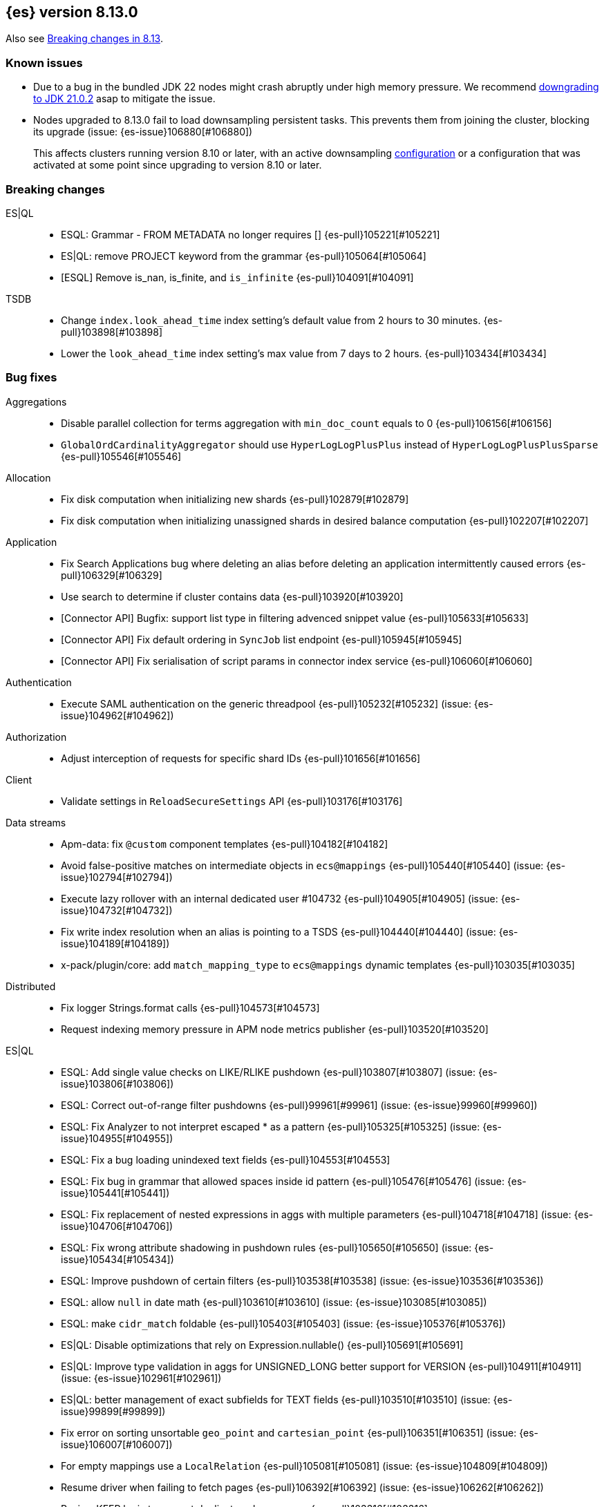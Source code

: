 [[release-notes-8.13.0]]
== {es} version 8.13.0

Also see <<breaking-changes-8.13,Breaking changes in 8.13>>.

[[known-issues-8.13.0]]
[float]
=== Known issues

* Due to a bug in the bundled JDK 22 nodes might crash abruptly under high memory pressure.
  We recommend https://www.elastic.co/guide/en/elasticsearch/reference/current/install-elasticsearch.html#jvm-version[downgrading to JDK 21.0.2] asap to mitigate the issue.

* Nodes upgraded to 8.13.0 fail to load downsampling persistent tasks. This prevents them from joining the cluster, blocking its upgrade (issue: {es-issue}106880[#106880])
+
This affects clusters running version 8.10 or later, with an active downsampling
https://www.elastic.co/guide/en/elasticsearch/reference/current/downsampling-ilm.html[configuration]
or a configuration that was activated at some point since upgrading to version 8.10 or later.

[[breaking-8.13.0]]
[float]
=== Breaking changes

ES|QL::
* ESQL: Grammar - FROM METADATA no longer requires [] {es-pull}105221[#105221]
* ES|QL: remove PROJECT keyword from the grammar {es-pull}105064[#105064]
* [ESQL] Remove is_nan, is_finite, and `is_infinite` {es-pull}104091[#104091]

TSDB::
* Change `index.look_ahead_time` index setting's default value from 2 hours to 30 minutes. {es-pull}103898[#103898]
* Lower the `look_ahead_time` index setting's max value from 7 days to 2 hours. {es-pull}103434[#103434]

[[bug-8.13.0]]
[float]
=== Bug fixes

Aggregations::
* Disable parallel collection for terms aggregation with `min_doc_count` equals to 0 {es-pull}106156[#106156]
* `GlobalOrdCardinalityAggregator` should use `HyperLogLogPlusPlus` instead of `HyperLogLogPlusPlusSparse` {es-pull}105546[#105546]

Allocation::
* Fix disk computation when initializing new shards {es-pull}102879[#102879]
* Fix disk computation when initializing unassigned shards in desired balance computation {es-pull}102207[#102207]

Application::
* Fix Search Applications bug where deleting an alias before deleting an application intermittently caused errors {es-pull}106329[#106329]
* Use search to determine if cluster contains data {es-pull}103920[#103920]
* [Connector API] Bugfix: support list type in filtering advenced snippet value {es-pull}105633[#105633]
* [Connector API] Fix default ordering in `SyncJob` list endpoint {es-pull}105945[#105945]
* [Connector API] Fix serialisation of script params in connector index service {es-pull}106060[#106060]

Authentication::
* Execute SAML authentication on the generic threadpool {es-pull}105232[#105232] (issue: {es-issue}104962[#104962])

Authorization::
* Adjust interception of requests for specific shard IDs {es-pull}101656[#101656]

Client::
* Validate settings in `ReloadSecureSettings` API {es-pull}103176[#103176]

Data streams::
* Apm-data: fix `@custom` component templates {es-pull}104182[#104182]
* Avoid false-positive matches on intermediate objects in `ecs@mappings` {es-pull}105440[#105440] (issue: {es-issue}102794[#102794])
* Execute lazy rollover with an internal dedicated user #104732 {es-pull}104905[#104905] (issue: {es-issue}104732[#104732])
* Fix write index resolution when an alias is pointing to a TSDS {es-pull}104440[#104440] (issue: {es-issue}104189[#104189])
* x-pack/plugin/core: add `match_mapping_type` to `ecs@mappings` dynamic templates {es-pull}103035[#103035]

Distributed::
* Fix logger Strings.format calls {es-pull}104573[#104573]
* Request indexing memory pressure in APM node metrics publisher {es-pull}103520[#103520]

ES|QL::
* ESQL: Add single value checks on LIKE/RLIKE pushdown {es-pull}103807[#103807] (issue: {es-issue}103806[#103806])
* ESQL: Correct out-of-range filter pushdowns {es-pull}99961[#99961] (issue: {es-issue}99960[#99960])
* ESQL: Fix Analyzer to not interpret escaped * as a pattern {es-pull}105325[#105325] (issue: {es-issue}104955[#104955])
* ESQL: Fix a bug loading unindexed text fields {es-pull}104553[#104553]
* ESQL: Fix bug in grammar that allowed spaces inside id pattern {es-pull}105476[#105476] (issue: {es-issue}105441[#105441])
* ESQL: Fix replacement of nested expressions in aggs with multiple parameters {es-pull}104718[#104718] (issue: {es-issue}104706[#104706])
* ESQL: Fix wrong attribute shadowing in pushdown rules {es-pull}105650[#105650] (issue: {es-issue}105434[#105434])
* ESQL: Improve pushdown of certain filters {es-pull}103538[#103538] (issue: {es-issue}103536[#103536])
* ESQL: allow `null` in date math {es-pull}103610[#103610] (issue: {es-issue}103085[#103085])
* ESQL: make `cidr_match` foldable {es-pull}105403[#105403] (issue: {es-issue}105376[#105376])
* ES|QL: Disable optimizations that rely on Expression.nullable() {es-pull}105691[#105691]
* ES|QL: Improve type validation in aggs for UNSIGNED_LONG better support for VERSION {es-pull}104911[#104911] (issue: {es-issue}102961[#102961])
* ES|QL: better management of exact subfields for TEXT fields {es-pull}103510[#103510] (issue: {es-issue}99899[#99899])
* Fix error on sorting unsortable `geo_point` and `cartesian_point` {es-pull}106351[#106351] (issue: {es-issue}106007[#106007])
* For empty mappings use a `LocalRelation` {es-pull}105081[#105081] (issue: {es-issue}104809[#104809])
* Resume driver when failing to fetch pages {es-pull}106392[#106392] (issue: {es-issue}106262[#106262])
* Review KEEP logic to prevent duplicate column names {es-pull}103316[#103316]
* `ProjectOperator` should not retain references to released blocks {es-pull}105848[#105848]

Engine::
* Consider currently refreshing data in the memory usage of refresh {es-pull}104122[#104122]
* Release `TranslogSnapshot` buffer after iteration {es-pull}106398[#106398] (issue: {es-issue}106390[#106390])

Health::
* Make Health API more resilient to multi-version clusters {es-pull}105789[#105789] (issue: {es-issue}90183[#90183])
* Stop the periodic health logger when es is stopping {es-pull}105272[#105272]

ILM+SLM::
* Remove `hashCode` and `equals` from `OperationModeUpdateTask` {es-pull}104265[#104265] (issue: {es-issue}100871[#100871])
* [ILM] Delete step deletes data stream with only one index {es-pull}105772[#105772]

Indices APIs::
* Fix `require_alias` implicit true value on presence {es-pull}104099[#104099] (issue: {es-issue}103945[#103945])

Infra/CLI::
* Fix server cli to always pass through exit code {es-pull}104943[#104943]

Infra/Core::
* Do not enable APM agent 'instrument', it's not required for manual tracing {es-pull}105055[#105055]
* Fix bogus assertion tripped by force-executed tasks {es-pull}104581[#104581] (issue: {es-issue}104580[#104580])
* Metrics: Allow `AsyncCounters` to switch providers {es-pull}103025[#103025]
* Metrics: Handle null observations in observers {es-pull}103091[#103091]

Infra/Node Lifecycle::
* Close rather than stop `HttpServerTransport` on shutdown {es-pull}102759[#102759] (issue: {es-issue}102501[#102501])

Ingest Node::
* Add stable `ThreadPool` constructor to `LogstashInternalBridge` {es-pull}105163[#105163]
* Adding `executedPipelines` to the `IngestDocument` copy constructor {es-pull}105427[#105427]
* Revert "x-pack/plugin/apm-data: download geoip DB on pipeline creation" {es-pull}104505[#104505]
* X-pack/plugin/apm-data: fix `@custom` pipeline support {es-pull}104113[#104113]

Machine Learning::
* Allow GET inference models by user a with read only permission {es-pull}105346[#105346]
* Avoid computing `currentInferenceProcessors` on every cluster state {es-pull}106057[#106057]
* Catch all the potential exceptions in the ingest processor code {es-pull}105391[#105391]
* Changed system auditor to use levels {es-pull}105429[#105429]
* During ML maintenance, reset jobs in the reset state without a corresponding task {es-pull}106062[#106062]
* Fix `categorize_text` aggregation nested under empty buckets {es-pull}105987[#105987] (issue: {es-issue}105836[#105836])
* Fix resetting a job if the original reset task no longer exists. {es-pull}106020[#106020]
* Retry updates to model snapshot ID on job config {es-pull}104077[#104077]
* The OpenAI model parameter should be in service settings not task settings. Move the configuration field to service settings {es-pull}105458[#105458]
* Undeploy elser when inference model deleted {es-pull}104230[#104230]

Mapping::
* Fix parsing of flattened fields within subobjects: false {es-pull}105373[#105373]

Network::
* Fix use-after-free at event-loop shutdown {es-pull}105486[#105486]

Search::
* Correct profiled rewrite time for knn with a pre-filter {es-pull}104150[#104150]
* Force execution of `SearchService.Reaper` {es-pull}106544[#106544] (issue: {es-issue}106543[#106543])
* Move `TransportTermsEnumAction` coordination off transport threads {es-pull}104408[#104408]
* Remove `SearchException` usages without a proper status code {es-pull}105150[#105150]
* Require the name field for `inner_hits` for collapse {es-pull}104666[#104666]
* add validation on _id field when upsert new doc {es-pull}103399[#103399] (issue: {es-issue}102981[#102981])

Security::
* Revert "Validate settings in `ReloadSecureSettings` API" {es-pull}103310[#103310]

Snapshot/Restore::
* Do not record s3 http request time when it is not available {es-pull}105103[#105103]
* `URLRepository` should not block shutdown {es-pull}105588[#105588]

TLS::
* Respect --pass option in certutil csr mode {es-pull}106105[#106105]

Transform::
* Fix `_reset` API when called with `force=true` on a failed transform {es-pull}106574[#106574] (issue: {es-issue}106573[#106573])
* Fix a bug where destination index aliases are not set up for an unattended transform {es-pull}105499[#105499]
* Remove duplicate checkpoint audits {es-pull}105164[#105164] (issue: {es-issue}105106[#105106])
* Return results in order {es-pull}105089[#105089] (issue: {es-issue}104847[#104847])
* Use deduced mappings for determining proper fields' format even if `deduce_mappings==false` {es-pull}103682[#103682] (issue: {es-issue}103115[#103115])

Vector Search::
* Fix bug when nested knn pre-filter might match nested docs {es-pull}105994[#105994]

Watcher::
* Handling exceptions on watcher reload {es-pull}105442[#105442] (issue: {es-issue}69842[#69842])

[[deprecation-8.13.0]]
[float]
=== Deprecations

Distributed::
* `DesiredNode:` deprecate `node_version` field and make it optional (unused) in current parser {es-pull}104209[#104209]

Infra/Core::
* Deprecate `client.type` {es-pull}104574[#104574]

[[enhancement-8.13.0]]
[float]
=== Enhancements

Aggregations::
* Add index mapping parameter for `counted_keyword` {es-pull}103646[#103646]
* Introduce an `AggregatorReducer` to reduce the footprint of aggregations in the coordinating node {es-pull}105207[#105207]
* Release resources in `BestBucketsDeferringCollector` earlier {es-pull}104893[#104893]
* Support sampling in `counted_terms` aggregation {es-pull}103846[#103846]

Allocation::
* Account for reserved disk size {es-pull}103903[#103903]
* Derive expected replica size from primary {es-pull}102078[#102078]

Application::
* Add serverless scopes for Connector APIs {es-pull}104063[#104063]
* [Connector API] Change required privileges to indices:data/read(write) {es-pull}105289[#105289]
* [Connector API] Implement update `index_name` action {es-pull}104648[#104648]
* [Connector API] Support filtering by name, index name in list action {es-pull}105131[#105131]
* [Connector API] Support filtering connectors by service type and a query {es-pull}105178[#105178]
* [Connector API] Support updating configuration values only {es-pull}105249[#105249]
* [Connectors API] Add new field `api_key_secret_id` to Connector {es-pull}104982[#104982]
* [Connectors API] Implement connector status update action {es-pull}104750[#104750]
* [Connectors API] Implement update native action endpoint {es-pull}104654[#104654]
* [Connectors API] Implement update service type action {es-pull}104643[#104643]
* [Connectors API] Relax strict response parsing for get/list operations {es-pull}104909[#104909]
* [Profiling] Extract properties faster from source {es-pull}104356[#104356]
* [Profiling] Mark all templates as managed {es-pull}103783[#103783]
* [Profiling] Speed up processing of stacktraces {es-pull}104674[#104674]
* [Profiling] Support downsampling of generic events {es-pull}104730[#104730]
* [Profiling] Use shard request cache consistently {es-pull}103643[#103643]

Authentication::
* Expose API key authentication metrics {es-pull}103178[#103178]
* Expose realms authentication metrics {es-pull}104200[#104200]
* Expose service account authentication metrics {es-pull}104043[#104043]
* Expose token authentication metrics {es-pull}104142[#104142]
* Hot-reloadable LDAP bind password {es-pull}104320[#104320]
* Support of `match` for the Query API Key API {es-pull}104594[#104594]

Authorization::
* [Security Solution] Allow write permission for `kibana_system` role on endpoint response index {es-pull}103555[#103555]

CRUD::
* Avoid wrapping searchers multiple times in mget {es-pull}104227[#104227] (issue: {es-issue}85069[#85069])

Client::
* Add rest spec for Query User API {es-pull}104529[#104529]

Cluster Coordination::
* Add troubleshooting docs link to `PeerFinder` logs {es-pull}104787[#104787]
* Report current master in `PeerFinder` {es-pull}104396[#104396]

Data streams::
* Introduce lazy rollover for mapping updates in data streams {es-pull}103309[#103309] (issue: {es-issue}89346[#89346])
* Use new `ignore_dynamic_beyond_limit` in logs and metric data streams {es-pull}105180[#105180]
* X-pack/plugin/apm-data: add dynamic setting for enabling template registry {es-pull}104386[#104386] (issue: {es-issue}104385[#104385])
* X-pack/plugin/core: rename `double_metrics` template {es-pull}103033[#103033]
* x-pack/plugin/apm-data: Add a new field transaction.profiler_stack_trace_ids to traces-apm@mappings.yaml {es-pull}105223[#105223]
* x-pack/plugin/apm-data: Map some APM fields as flattened and fix error.grouping_name script {es-pull}103032[#103032]
* x-pack/plugin/core: make automatic rollovers lazy {es-pull}105273[#105273] (issue: {es-issue}104083[#104083])

Discovery-Plugins::
* Set read timeout for fetching IMDSv2 token {es-pull}104407[#104407] (issue: {es-issue}104244[#104244])

Downsampling::
* Support patch transport version from 8.12 {es-pull}104406[#104406]

ES|QL::
* Add ES|QL async delete API {es-pull}103628[#103628]
* Avoid humongous blocks {es-pull}103340[#103340]
* ESQL: Add TO_UPPER and TO_LOWER functions {es-pull}104309[#104309]
* ESQL: Add option to drop null fields {es-pull}102428[#102428]
* ESQL: Add plan consistency verification after each optimizer {es-pull}105371[#105371]
* ESQL: Check field exists before load from `_source` {es-pull}103632[#103632]
* ESQL: Delay finding field load infrastructure {es-pull}103821[#103821]
* ESQL: Expand shallow copy with vecs {es-pull}103681[#103681] (issue: {es-issue}100528[#100528])
* ESQL: Extend STATS command to support aggregate expressions {es-pull}104958[#104958]
* ESQL: Infer not null for aggregated fields {es-pull}103673[#103673] (issue: {es-issue}102787[#102787])
* ESQL: Nested expressions inside stats command {es-pull}104387[#104387] (issue: {es-issue}99828[#99828])
* ESQL: Pre-allocate rows in TopNOperator {es-pull}104796[#104796]
* ESQL: Referencing expressions that contain backticks requires <<esql-identifiers,escaping those backticks>>. {es-pull}100740[#100740] (issue: {es-issue}100312[#100312])
* ESQL: Simpify IS NULL/IS NOT NULL evaluation {es-pull}103099[#103099] (issue: {es-issue}103097[#103097])
* ESQL: Speed up reading many nulls {es-pull}105088[#105088]
* ESQL: Support loading shapes from source into WKB blocks {es-pull}104269[#104269]
* ESQL: Track the rest of `DocVector` {es-pull}103727[#103727]
* ESQL: `MV_FIRST` and `MV_LAST` {es-pull}103928[#103928]
* ESQL: add `date_diff` function {es-pull}104118[#104118] (issue: {es-issue}101942[#101942])
* ESQL: push down "[text_field] is not null" {es-pull}105593[#105593]
* ES|QL Async Query API {es-pull}103398[#103398]
* Prepare enrich plan to support multi clusters {es-pull}104355[#104355]
* Reading points from source to reduce precision loss {es-pull}103698[#103698]
* Remove deprecated Block APIs {es-pull}103592[#103592]
* Reserve bytes before serializing page {es-pull}105269[#105269]
* Support ST_CENTROID over spatial points {es-pull}104218[#104218] (issue: {es-issue}104656[#104656])
* Support cross clusters query in ESQL {es-pull}101640[#101640]
* Support enrich ANY mode in cross clusters query {es-pull}104840[#104840]
* Support enrich coordinator mode {es-pull}104936[#104936]
* Support enrich remote mode {es-pull}104993[#104993]

Geo::
* Add support for Well Known Binary (WKB) in the fields API for spatial fields {es-pull}103461[#103461]
* Add the possibility to transform WKT to WKB directly {es-pull}104030[#104030]

Health::
* Add APM metrics to `HealthPeriodicLogger` {es-pull}102765[#102765]
* Extend `repository_integrity` health indicator for unknown and invalid repos {es-pull}104614[#104614] (issue: {es-issue}103784[#103784])

ILM+SLM::
* Add "step":"ERROR" to ILM explain response for missing policy {es-pull}103720[#103720] (issue: {es-issue}99030[#99030])
* Add default rollover conditions to ILM explain API response {es-pull}104721[#104721] (issue: {es-issue}103395[#103395])
* ILM/SLM history policies forcemerge in hot and dsl configuration {es-pull}103190[#103190]

Infra/CLI::
* Add replay diagnostic dir to system jvm options {es-pull}103535[#103535]

Infra/Circuit Breakers::
* Lower G1 minimum full GC interval {es-pull}105259[#105259]

Infra/Core::
* Adding threadpool metrics {es-pull}102371[#102371]
* ES - document observing with rejections {es-pull}104859[#104859]
* Thread pool metrics {es-pull}104500[#104500]

Infra/Metrics::
* Modify name of threadpool metric for rejected {es-pull}105015[#105015]

Infra/Node Lifecycle::
* Wait for async searches to finish when shutting down {es-pull}101487[#101487]

Infra/Transport API::
* Make `ParentTaskAssigningClient.getRemoteClusterClient` method also return `ParentTaskAssigningClient` {es-pull}100813[#100813]

Ingest Node::
* Adding `ActionRequestLazyBuilder` implementation of `RequestBuilder` {es-pull}104927[#104927]
* Adding a `RequestBuilder` interface {es-pull}104778[#104778]
* Adding a custom exception for problems with the graph of pipelines to be applied to a document {es-pull}105196[#105196]
* Improving the performance of the ingest simulate verbose API {es-pull}105265[#105265]
* Ingest geoip processor cache 'no results' from the database {es-pull}104092[#104092]
* Limiting the number of nested pipelines that can be executed {es-pull}105428[#105428]
* Modifying request builders {es-pull}104636[#104636]

Java Low Level REST Client::
* Set thread name used by REST client {es-pull}103160[#103160]

Machine Learning::
* Add optional pruning configuration (weighted terms scoring) to text expansion query {es-pull}102862[#102862]
* Add text_embedding inference service with multilingual-e5 and custom eland models {es-pull}104949[#104949]
* Add 3 automatic restarts for `pytorch_inference` processes that stop unexpectedly {es-pull}104433[#104433]
* Add support for Cohere inference service {es-pull}104559[#104559]
* Always test for spikes and dips as well as changes in the change point aggregation {es-pull}103922[#103922]
* Apply windowing and chunking to long documents {es-pull}104363[#104363]
* Automatically download the ELSER model when PUT in `_inference` {es-pull}104334[#104334]
* Better handling of number of allocations in pytorch_inference in the case that hardware_concurrency fails {ml-pull}2607[#2607]
* Change detection aggregation improvements {es-pull}102824[#102824]
* Conditionally send the dimensions field as part of the openai requests {es-pull}105299[#105299] (issue: {es-issue}105005[#105005])
* Endpoint to find positions of Grok pattern matches {es-pull}104394[#104394]
* Ensure unique IDs between inference models and trained model deployments {es-pull}103996[#103996]
* Expose some ML metrics via APM {es-pull}102584[#102584]
* Make `task_type` optional in `_inference` APIs {es-pull}104483[#104483]
* Update `missingTrainedModel` message to include: you may need to create it {es-pull}104155[#104155]
* Upgrade MKL to version 2024.0 on Linux x86_64 {ml-pull}2619[#2619]
* Upgrade PyTorch to version 2.1.2. {ml-pull}2588[#2588]
* Upgrade zlib to version 1.2.13 on Windows {ml-pull}2588[#2588]
* Use Boost.JSON for JSON processing {ml-pull}2614[#2614]
* Validate inference model ids {es-pull}103669[#103669]


Mapping::
* Add `index.mapping.total_fields.ignore_dynamic_beyond_limit` setting to ignore dynamic fields when field limit is reached {es-pull}96235[#96235]
* Make field limit more predictable {es-pull}102885[#102885]

Network::
* Prune unnecessary information from TransportNodesStatsAction.NodeStatsRequest {es-pull}102559[#102559] (issue: {es-issue}100878[#100878])

Percolator::
* Return `matched_queries` in Percolator {es-pull}103084[#103084] (issue: {es-issue}10163[#10163])

Query Languages::
* Introduce Alias.unwrap method {es-pull}104575[#104575]

Search::
* Dyamically adjust node metrics cache expire {es-pull}104460[#104460]
* Enhancement: Metrics for Search Took Times using Action Listeners {es-pull}104996[#104996]
* Field caps performance pt2 {es-pull}105941[#105941]
* Field-caps field has value lookup use map instead of looping array {es-pull}105770[#105770]
* Flag in `_field_caps` to return only fields with values in index {es-pull}103651[#103651]
* Include better output in profiling & `toString` for automaton based queries {es-pull}105468[#105468]
* Metrics for search latencies {es-pull}102557[#102557]
* Ref count search response bytes {es-pull}103763[#103763] (issue: {es-issue}102657[#102657])
* Remove leniency in msearch parsing {es-pull}103232[#103232]
* Resolve Cluster API {es-pull}102726[#102726]
* Reuse number field mapper tests in other modules {es-pull}99142[#99142] (issue: {es-issue}92947[#92947])
* S3 first byte latency metric {es-pull}102435[#102435]
* Update s3 latency metric to use micros {es-pull}103633[#103633]
* Upgrade to Lucene 9.10.0 {es-pull}105578[#105578]

Security::
* Add Query Users API {es-pull}104033[#104033]
* Add `ApiKey` expiration time to audit log {es-pull}103959[#103959]
* Add expiration time to update api key api {es-pull}103453[#103453]
* Add stricter validation for api key expiration time {es-pull}103973[#103973]
* Add support for the `simple_query_string` to the Query API Key API {es-pull}104132[#104132]
* Add support for the `type` parameter, for sorting, to the Query API Key API {es-pull}104625[#104625]
* Aggs support for Query API Key Information API {es-pull}104895[#104895]
* Hot-reloadable remote cluster credentials {es-pull}102798[#102798]

Snapshot/Restore::
* Add s3 `HeadObject` request to request stats {es-pull}105105[#105105]
* Expose `OperationPurpose` via `CustomQueryParameter` to s3 logs {es-pull}105044[#105044]
* Fix blob cache race, decay, time dependency {es-pull}104784[#104784]
* Pause shard snapshots on graceful shutdown {es-pull}101717[#101717]
* Retry indefinitely for s3 indices blob read errors {es-pull}103300[#103300]

Store::
* List hidden shard stores by default {es-pull}103710[#103710]

TLS::
* 'elasticsearch-certutil cert' now verifies the issuing chain of the generated certificate {es-pull}103948[#103948]

TSDB::
* Improve storage efficiency for non-metric fields in TSDB {es-pull}99747[#99747]
* Introduce experimental pass-through field type {es-pull}103648[#103648]
* Nest pass-through objects within objects {es-pull}105062[#105062]
* Restrict usage of certain aggregations when in sort order execution is required {es-pull}104665[#104665]
* Small time series agg improvement {es-pull}106288[#106288]

Transform::
* Allow transforms to use PIT with remote clusters again {es-pull}105192[#105192] (issue: {es-issue}104518[#104518])
* Transforms: Adding basic stats API param {es-pull}104878[#104878]

Vector Search::
* Add new int8_flat and flat vector index types {es-pull}104872[#104872]
* Add support for more than one `inner_hit` when searching nested vectors {es-pull}104006[#104006]
* Making `k` and `num_candidates` optional for knn search {es-pull}101209[#101209] (issue: {es-issue}97533[#97533])

[[feature-8.13.0]]
[float]
=== New features

Data streams::
* Add `require_data_stream` parameter to indexing requests to enforce indexing operations target a data stream {es-pull}101872[#101872] (issue: {es-issue}97032[#97032])
* Redirect failed ingest node operations to a failure store when available {es-pull}103481[#103481]

ES|QL::
* ESQL: Introduce mode setting for ENRICH {es-pull}103949[#103949]
* ESQL: add =~ operator (case insensitive equality) {es-pull}103656[#103656]

Health::
* Create a DSL health indicator as part of the health API {es-pull}103130[#103130]

Infra/Core::
* Add gradle tasks and code to modify and access mappings between version ids and release versions {es-pull}103627[#103627]

Mapping::
* Add `unmatch_mapping_type`, and support array of types {es-pull}103171[#103171] (issues: {es-issue}102807[#102807], {es-issue}102795[#102795])

Search::
* Added Duplicate Word Check Feature to Analysis Nori {es-pull}103325[#103325] (issue: {es-issue}103321[#103321])
* [Synonyms] Mark Synonyms as GA {es-pull}103223[#103223]

[[upgrade-8.13.0]]
[float]
=== Upgrades

Query Languages::
* Upgrade ANTLR4 to 4.13.1 {es-pull}105334[#105334] (issue: {es-issue}102953[#102953])

Search::
* Upgrade to Lucene 9.9.0 {es-pull}102782[#102782]
* Upgrade to Lucene 9.9.1 {es-pull}103387[#103387]
* Upgrade to Lucene 9.9.2 {es-pull}104753[#104753]


